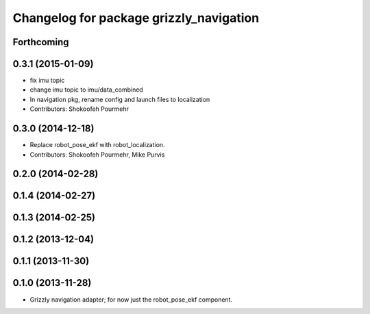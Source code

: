 ^^^^^^^^^^^^^^^^^^^^^^^^^^^^^^^^^^^^^^^^
Changelog for package grizzly_navigation
^^^^^^^^^^^^^^^^^^^^^^^^^^^^^^^^^^^^^^^^

Forthcoming
-----------

0.3.1 (2015-01-09)
------------------
* fix imu topic
* change imu topic to imu/data_combined
* In navigation pkg, rename config and launch files to localization
* Contributors: Shokoofeh Pourmehr

0.3.0 (2014-12-18)
------------------
* Replace robot_pose_ekf with robot_localization.
* Contributors: Shokoofeh Pourmehr, Mike Purvis

0.2.0 (2014-02-28)
------------------

0.1.4 (2014-02-27)
------------------

0.1.3 (2014-02-25)
------------------

0.1.2 (2013-12-04)
------------------

0.1.1 (2013-11-30)
------------------

0.1.0 (2013-11-28)
------------------
* Grizzly navigation adapter; for now just the robot_pose_ekf component.
